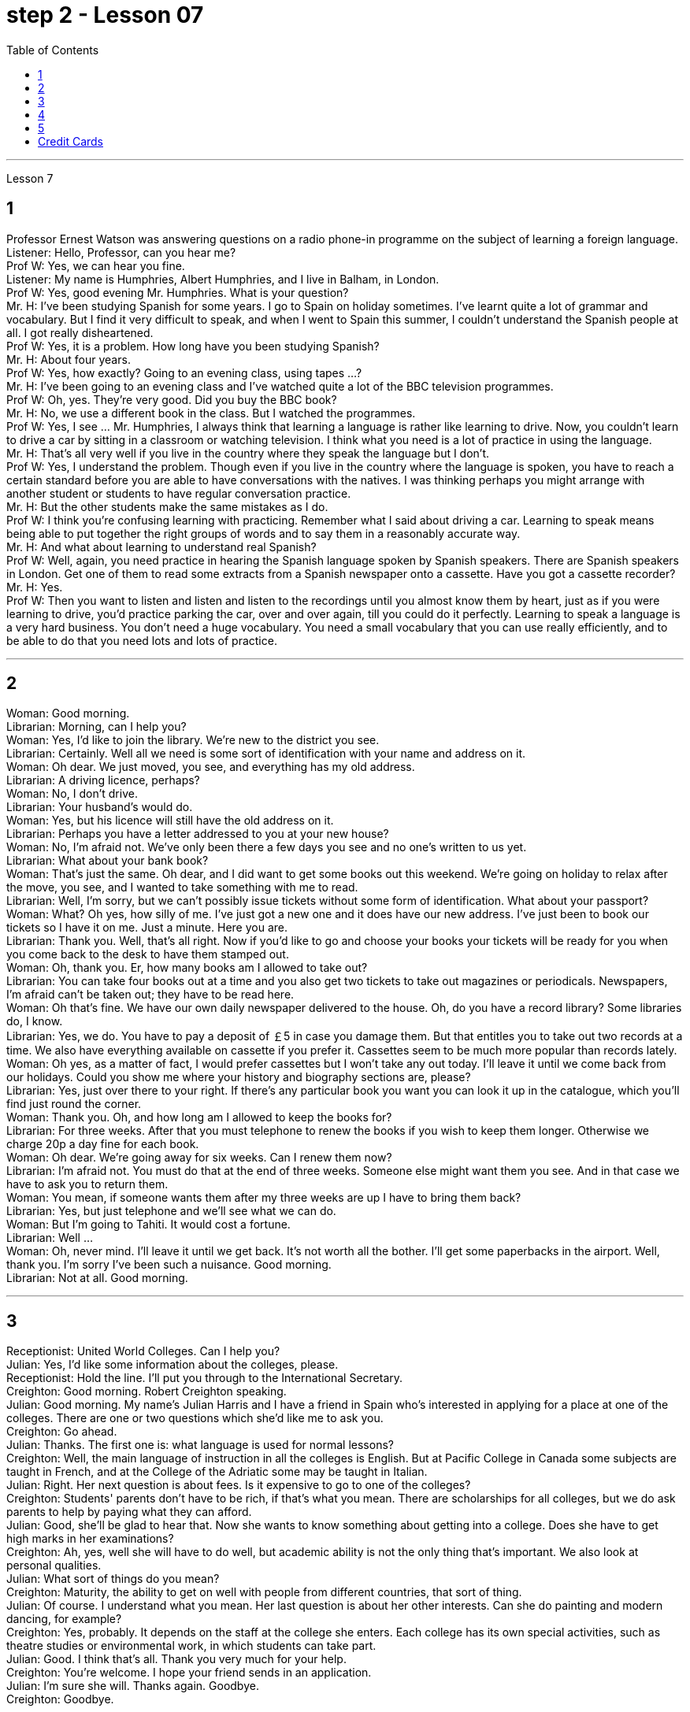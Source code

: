 
= step 2 - Lesson 07
:toc:


---


Lesson 7 +

== 1

Professor Ernest Watson was answering questions on a radio phone-in programme on the subject of learning a foreign language. +
Listener: Hello, Professor, can you hear me? +
Prof W: Yes, we can hear you fine. +
Listener: My name is Humphries, Albert Humphries, and I live in Balham, in London. +
Prof W: Yes, good evening Mr. Humphries. What is your question? +
Mr. H: I've been studying Spanish for some years. I go to Spain on holiday sometimes. I've learnt quite a lot of grammar and vocabulary. But I find it very difficult to speak, and when I went to Spain this summer, I couldn't understand the Spanish people at all. I got really disheartened. +
Prof W: Yes, it is a problem. How long have you been studying Spanish? +
Mr. H: About four years. +
Prof W: Yes, how exactly? Going to an evening class, using tapes ...? +
Mr. H: I've been going to an evening class and I've watched quite a lot of the BBC television programmes. +
Prof W: Oh, yes. They're very good. Did you buy the BBC book? +
Mr. H: No, we use a different book in the class. But I watched the programmes. +
Prof W: Yes, I see ... Mr. Humphries, I always think that learning a language is rather like learning to drive. Now, you couldn't learn to drive a car by sitting in a classroom or watching television. I think what you need is a lot of practice in using the language. +
Mr. H: That's all very well if you live in the country where they speak the language but I don't. +
Prof W: Yes, I understand the problem. Though even if you live in the country where the language is spoken, you have to reach a certain standard before you are able to have conversations with the natives. I was thinking perhaps you might arrange with another student or students to have regular conversation practice. +
Mr. H: But the other students make the same mistakes as I do. +
Prof W: I think you're confusing learning with practicing. Remember what I said about driving a car. Learning to speak means being able to put together the right groups of words and to say them in a reasonably accurate way. +
Mr. H: And what about learning to understand real Spanish? +
Prof W: Well, again, you need practice in hearing the Spanish language spoken by Spanish speakers. There are Spanish speakers in London. Get one of them to read some extracts from a Spanish newspaper onto a cassette. Have you got a cassette recorder? +
Mr. H: Yes. +
Prof W: Then you want to listen and listen and listen to the recordings until you almost know them by heart, just as if you were learning to drive, you'd practice parking the car, over and over again, till you could do it perfectly. Learning to speak a language is a very hard business. You don't need a huge vocabulary. You need a small vocabulary that you can use really efficiently, and to be able to do that you need lots and lots of practice.

---

== 2

Woman: Good morning. +
Librarian: Morning, can I help you? +
Woman: Yes, I'd like to join the library. We're new to the district you see. +
Librarian: Certainly. Well all we need is some sort of identification with your name and address on it. +
Woman: Oh dear. We just moved, you see, and everything has my old address. +
Librarian: A driving licence, perhaps? +
Woman: No, I don't drive. +
Librarian: Your husband's would do. +
Woman: Yes, but his licence will still have the old address on it. +
Librarian: Perhaps you have a letter addressed to you at your new house? +
Woman: No, I'm afraid not. We've only been there a few days you see and no one's written to us yet. +
Librarian: What about your bank book? +
Woman: That's just the same. Oh dear, and I did want to get some books out this weekend. We're going on holiday to relax after the move, you see, and I wanted to take something with me to read. +
Librarian: Well, I'm sorry, but we can't possibly issue tickets without some form of identification. What about your passport? +
Woman: What? Oh yes, how silly of me. I've just got a new one and it does have our new address. I've just been to book our tickets so I have it on me. Just a minute. Here you are. +
Librarian: Thank you. Well, that's all right. Now if you'd like to go and choose your books your tickets will be ready for you when you come back to the desk to have them stamped out. +
Woman: Oh, thank you. Er, how many books am I allowed to take out? +
Librarian: You can take four books out at a time and you also get two tickets to take out magazines or periodicals. Newspapers, I'm afraid can't be taken out; they have to be read here. +
Woman: Oh that's fine. We have our own daily newspaper delivered to the house. Oh, do you have a record library? Some libraries do, I know. +
Librarian: Yes, we do. You have to pay a deposit of ￡5 in case you damage them. But that entitles you to take out two records at a time. We also have everything available on cassette if you prefer it. Cassettes seem to be much more popular than records lately. +
Woman: Oh yes, as a matter of fact, I would prefer cassettes but I won't take any out today. I'll leave it until we come back from our holidays. Could you show me where your history and biography sections are, please? +
Librarian: Yes, just over there to your right. If there's any particular book you want you can look it up in the catalogue, which you'll find just round the corner. +
Woman: Thank you. Oh, and how long am I allowed to keep the books for? +
Librarian: For three weeks. After that you must telephone to renew the books if you wish to keep them longer. Otherwise we charge 20p a day fine for each book. +
Woman: Oh dear. We're going away for six weeks. Can I renew them now? +
Librarian: I'm afraid not. You must do that at the end of three weeks. Someone else might want them you see. And in that case we have to ask you to return them. +
Woman: You mean, if someone wants them after my three weeks are up I have to bring them back? +
Librarian: Yes, but just telephone and we'll see what we can do. +
Woman: But I'm going to Tahiti. It would cost a fortune. +
Librarian: Well ... +
Woman: Oh, never mind. I'll leave it until we get back. It's not worth all the bother. I'll get some paperbacks in the airport. Well, thank you. I'm sorry I've been such a nuisance. Good morning. +
Librarian: Not at all. Good morning.

---

== 3

Receptionist: United World Colleges. Can I help you? +
Julian: Yes, I'd like some information about the colleges, please. +
Receptionist: Hold the line. I'll put you through to the International Secretary. +
Creighton: Good morning. Robert Creighton speaking. +
Julian: Good morning. My name's Julian Harris and I have a friend in Spain who's interested in applying for a place at one of the colleges. There are one or two questions which she'd like me to ask you. +
Creighton: Go ahead. +
Julian: Thanks. The first one is: what language is used for normal lessons? +
Creighton: Well, the main language of instruction in all the colleges is English. But at Pacific College in Canada some subjects are taught in French, and at the College of the Adriatic some may be taught in Italian. +
Julian: Right. Her next question is about fees. Is it expensive to go to one of the colleges? +
Creighton: Students' parents don't have to be rich, if that's what you mean. There are scholarships for all colleges, but we do ask parents to help by paying what they can afford. +
Julian: Good, she'll be glad to hear that. Now she wants to know something about getting into a college. Does she have to get high marks in her examinations? +
Creighton: Ah, yes, well she will have to do well, but academic ability is not the only thing that's important. We also look at personal qualities. +
Julian: What sort of things do you mean? +
Creighton: Maturity, the ability to get on well with people from different countries, that sort of thing. +
Julian: Of course. I understand what you mean. Her last question is about her other interests. Can she do painting and modern dancing, for example? +
Creighton: Yes, probably. It depends on the staff at the college she enters. Each college has its own special activities, such as theatre studies or environmental work, in which students can take part. +
Julian: Good. I think that's all. Thank you very much for your help. +
Creighton: You're welcome. I hope your friend sends in an application. +
Julian: I'm sure she will. Thanks again. Goodbye. +
Creighton: Goodbye.

---

== 4

Grace: It's so great seeing you guys again. +
Curtis: Yeah. +
Martin: I agree. +
Grace: I can't believe it's been twenty years since we were all in college together. +
Martin: You know something, I remember it as if it were yesterday. +
Curtis: I do ... (Yeah.) I was just going to say, as if it were yesterday. +
Martin: Incredible. +
Grace: Martin, what do you remember most about our college days? +
Martin: Oh, I remember most? +
Grace: Uh-huh. +
Martin: Curtis's hair ... down to his waist. +
Curtis: Now, I remember how Grace looked. (Wha ...) She always had a flower painted on her face, remember that? +
Martin: Oh, yes. I remember that. +
Grace: Now wait, wait. Let's not forget about Martin and his air-conditioned blue jeans. I never saw anybody with more holes in their jeans than Martin. +
Martin: They're a classic. You know, I still have those blue jeans. (Oh.) +
Grace: Still have them? I don't believe it. +
Curtis: Oh. Incredible. I don't either. +
Martin: And I still wear them, too. +
Curtis: You know, I was just thinking the other day — it's funny-about that worst ... worst thing that happened in college. +
Martin: The worst thing? +
Grace: What was that? +
Curtis: Yeah. The time we were driving home from college for a spring break, remember? (Oooh.) (Ooh. Yeah. Oooh.) It was a holiday, and every gas station was closed. And that darn gas gauge was on empty. +
Martin: And (We were desperate.) we stopped at that gas station and tried to get some gas out of that pump. +
Grace: And the neighbours saw us and called the police. We almost got arrested. (Oooh.) Gosh, I was scared stiff. +
Martin: You were scared stiff? I was petrified. And — but, you know, it was a lot different from the time we actually did get arrested. +
Curtis: Umm. +
Grace: Yeah. You know, that's my best memory. That peace demonstration. (Yeah.) You know, somehow getting arrested for something you believe in isn't ... isn't scary at all. +
Curtis: No, it isn't at all. +
Martin: You're right. +
Curtis: But it did help that there were five hundred other students getting arrested along with us. +
Martin: That was a great day, though. +
Grace: Hey, hey, you all remember our last day of college? +
Martin: What, you mean graduation? +
Curtis: Graduation, what's to remember? None of you went to graduation. I didn't go. +
Martin: Do you regret that, that ... that after all these years you skipped out on the ceremony? +
Grace: Not me. Hey, I've changed my mind about a lot of things in twenty years, but I don't think we missed anything that day. +
Curtis: No, nothing at all. And that picnic that the three of us had by the stream, remember? (That was great.) (Oooh.) Drinking wine, playing guitar, singing. Oh, that was worth more to me than any graduation ceremony. +
Martin: That was (Mm-hmm.) the best graduation ceremony there could have been. +
Curtis: Mm-hmm.

---

== 5

1. Most of the subjects of the enquiry think that nearly every word in English has just one meaning. +
2. While it's true, of course, that many words in English do have only one meaning, it can easily be shown that the majority have more than one. +
3. The third important misconception on the part of the students is their idea that a word can be used correctly as soon as its meaning is known. +
4. English has a larger vocabulary than any other language. The reason for this, of course, is that it has been influenced by several other languages. It has, in fact, borrowed words from many sources. It is, therefore, particularly rich in synonyms. +
5. Perhaps more important is a grammatical matter, namely that some words which mean the same can only be used when certain other words are present. +
6. Unfortunately, when many students pick up a book to read they tend to have no particular purpose in mind other than simply to read the book. +
7. The result is that students frequently don't have an overall view of what they're reading; also, they tend to forget fairly soon what they've been reading. +
8. One reason for poor comprehension from reading may be that students fail to make notes or to ask themselves questions about the text. +
9. If the reading material was broken down every twenty-five pages by short tests, reminding him what he had read, he could go on without fatigue or loss of efficiency for periods of up to six hours. +
10. If he can increase his reading speed without loss of comprehension, then he'll have become a more efficient reader.


---

== Credit Cards +

Many businesses, such as department stores, restaurants, hotels and airline companies, use a credit system for selling their products and services. In a credit system, the seller agrees to sell something to the buyer without immediately receiving cash. The buyer receives the goods or services immediately and promises to pay for them later. This "buy-now-pay-later" credit system is quite old. People have been buying things on credit for centuries. But nowadays people use credit cards. There are two types of credit cards. One type is issued directly by a store to a customer. Many large department stores issue credit cards to their customers. The store credit card can be used to make purchases only at a particular store. The other kind of credit card is issued by a credit company. Credit cards from credit companies can be used to buy things almost anywhere. If you have a major credit card, you can buy airplane tickets, stay at hotels, and eat at restaurants with it. Most large credit companies are connected to large banks. So if you want a credit card from a credit company, you generally have to make an application at a bank. After an applicant receives a credit card, he or she can make purchases, using the card.



---

